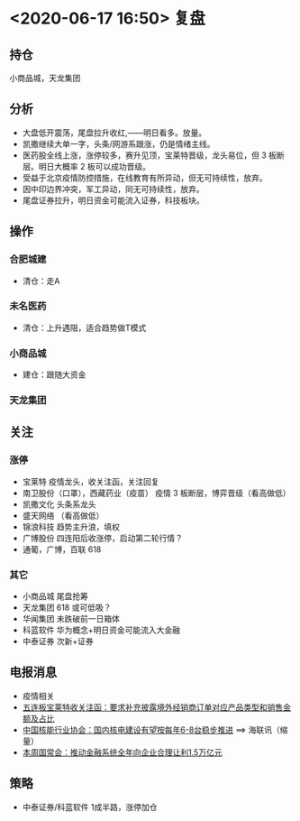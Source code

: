 * <2020-06-17 16:50> 复盘
** 持仓
   小商品城，天龙集团
** 分析
   * 大盘低开震荡，尾盘拉升收红,——明日看多。放量。
   * 凯撒继续大单一字，头条/网游系跟涨，仍是情绪主线。
   * 医药股全线上涨，涨停较多，赛升见顶，宝莱特晋级，龙头易位，但 3 板断层。明日大概率 2 板可以成功晋级。
   * 受益于北京疫情防控措施，在线教育有所异动，但无可持续性，放弃。
   * 因中印边界冲突，军工异动，同无可持续性，放弃。
   * 尾盘证券拉升，明日资金可能流入证券，科技板块。
** 操作
*** 合肥城建
    * 清仓：走A
*** 未名医药
    * 清仓：上升遇阻，适合趋势做T模式
*** 小商品城
    * 建仓：跟随大资金
*** 天龙集团
** 关注
*** 涨停
    * 宝莱特   疫情龙头，收关注函，关注回复
    * 南卫股份（口罩），西藏药业（疫苗）  疫情 3 板断层，博弈晋级（看高做低）
    * 凯撒文化 头条系龙头
    * 盛天网络 （看高做低）
    * 锦浪科技 趋势主升浪，填权
    * 广博股份 四连阳后收涨停，启动第二轮行情？
    * 通葡，广博，百联 618
*** 其它
    * 小商品城 尾盘抢筹
    * 天龙集团 618 或可低吸？
    * 华闻集团 未跌破前一日箱体
    * 科蓝软件 华为概念+明日资金可能流入大金融
    * 中泰证券 次新+证券
** 电报消息
   * 疫情相关
   * [[https://www.cls.cn/roll/518159][五连板宝莱特收关注函：要求补充披露境外经销商订单对应产品类型和销售金额及占比]]
   * [[https://www.cls.cn/roll/518144][中国核能行业协会：国内核电建设有望按每年6-8台稳步推进]] ==> 海联讯（缩量）
   * [[https://www.cls.cn/roll/518059][本周国常会：推动金融系统全年向企业合理让利1.5万亿元]]
** 策略
   * 中泰证券/科蓝软件 1成半路，涨停加仓
